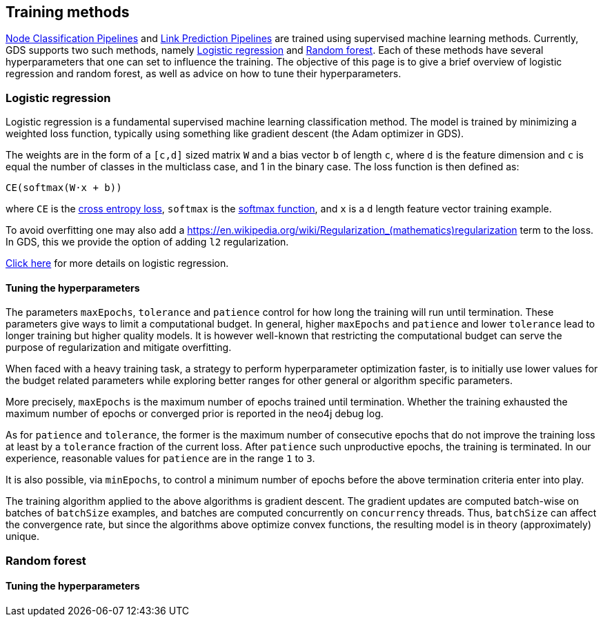 [[algorithms-ml-training-methods]]
== Training methods


<<algorithms-ml-nodeclassification-pipelines, Node Classification Pipelines>> and <<algorithms-ml-linkprediction-pipelines, Link Prediction Pipelines>> are trained using supervised machine learning methods.
Currently, GDS supports two such methods, namely <<algorithms-ml-training-methods-logistic-regression>> and <<algorithms-ml-training-methods-random-forest>>.
Each of these methods have several hyperparameters that one can set to influence the training.
The objective of this page is to give a brief overview of logistic regression and random forest, as well as advice on how to tune their hyperparameters.


[[algorithms-ml-training-methods-logistic-regression]]
=== Logistic regression

Logistic regression is a fundamental supervised machine learning classification method.
The model is trained by minimizing a weighted loss function, typically using something like gradient descent (the Adam optimizer in GDS).

The weights are in the form of a `[c,d]` sized matrix `W` and a bias vector `b` of length `c`, where `d` is the feature dimension and `c` is equal the number of classes in the multiclass case, and 1 in the binary case.
The loss function is then defined as:

`CE(softmax(W&#8901;x + b))`

where `CE` is the https://en.wikipedia.org/wiki/Cross_entropy#Cross-entropy_loss_function_and_logistic_regression[cross entropy loss], `softmax` is the https://en.wikipedia.org/wiki/Softmax_function[softmax function], and `x` is a `d` length feature vector training example.

To avoid overfitting one may also add a https://en.wikipedia.org/wiki/Regularization_(mathematics)regularization term to the loss.
In GDS, this we provide the option of adding `l2` regularization.

https://en.wikipedia.org/wiki/Logistic_regression[Click here] for more details on logistic regression.

// TODO: ADD LINK TO addLogisticRegression procs here!

==== Tuning the hyperparameters

The parameters `maxEpochs`, `tolerance` and `patience` control for how long the training will run until termination.
These parameters give ways to limit a computational budget. In general, higher `maxEpochs` and `patience` and lower `tolerance` lead to longer training but higher quality models.
It is however well-known that restricting the computational budget can serve the purpose of regularization and mitigate overfitting.

When faced with a heavy training task, a strategy to perform hyperparameter optimization faster, is to initially use lower values for the budget related parameters while exploring better ranges for other general or algorithm specific parameters.

More precisely, `maxEpochs` is the maximum number of epochs trained until termination.
Whether the training exhausted the maximum number of epochs or converged prior is reported in the neo4j debug log.

As for `patience` and `tolerance`, the former is the maximum number of consecutive epochs that do not improve the training loss at least by a `tolerance` fraction of the current loss.
After `patience` such unproductive epochs, the training is terminated.
In our experience, reasonable values for `patience` are in the range `1` to `3`.

It is also possible, via `minEpochs`, to control a minimum number of epochs before the above termination criteria enter into play.

The training algorithm applied to the above algorithms is gradient descent.
The gradient updates are computed batch-wise on batches of `batchSize` examples, and batches are computed concurrently on `concurrency` threads.
Thus, `batchSize` can affect the convergence rate, but since the algorithms above optimize convex functions, the resulting model is in theory (approximately) unique.


[[algorithms-ml-training-methods-random-forest]]
=== Random forest


// overview

// TODO: ADD LINK TO addRandomForest procs here!


==== Tuning the hyperparameters
